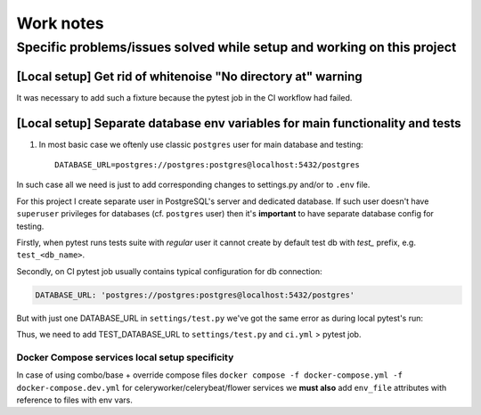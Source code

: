 Work notes
==========

Specific problems/issues solved while setup and working on this project
-----------------------------------------------------------------------

[Local setup] Get rid of whitenoise "No directory at" warning
^^^^^^^^^^^^^^^^^^^^^^^^^^^^^^^^^^^^^^^^^^^^^^^

It was necessary to add such a fixture because the pytest job in the CI workflow had failed.

.. code-block::
   :caption: price_navigator/conftest.py

    @pytest.fixture(autouse=True)
    def whitenoise_autorefresh(settings):
        """
        Get rid of whitenoise "No directory at" warning, as it's not helpful when running tests.
        NB: https://whitenoise.readthedocs.io/en/latest/django.html#WHITENOISE_AUTOREFRESH

        Related:
            - https://github.com/evansd/whitenoise/issues/215
            - https://github.com/evansd/whitenoise/issues/191
            - https://github.com/evansd/whitenoise/commit/4204494d44213f7a51229de8bc224cf6d84c01eb
        """
        settings.WHITENOISE_AUTOREFRESH = True


[Local setup] Separate database env variables for main functionality and tests
^^^^^^^^^^^^^^^^^^^^^^^^^^^^^^^^^^^^^^^^^^^^^^^^^^^^^^^^^^^^^^^^

1. In most basic case we oftenly use classic ``postgres`` user for main database and testing::

    DATABASE_URL=postgres://postgres:postgres@localhost:5432/postgres

In such case all we need is just to add corresponding changes to settings.py and/or to ``.env`` file.

For this project I create separate user in PostgreSQL's server and dedicated database.
If such user doesn't have ``superuser`` privileges for databases (cf. ``postgres`` user) then it's **important** to have separate database config for testing.

Firstly, when pytest runs tests suite with *regular* user it cannot create by default test db with *test_* prefix, e.g. ``test_<db_name>``.

.. code-block::
   :caption: example of pytest's traceback

    self = <django.db.backends.utils.CursorWrapper object at 0x7f1ab6a5ef80>, sql = 'CREATE DATABASE "test_price_navigator" ', params = None
    ignored_wrapper_args = (False, {'connection': <DatabaseWrapper vendor='postgresql' alias='__no_db__'>, 'cursor': <django.db.backends.utils.CursorWrapper object at 0x7f1ab6a5ef80>})
    _ _ _ _ _ _ _ _ _ _ _ _ _ _ _ _ _ _ _ _ _ _ _ _ _ _ _ _ _ _ _ _ _ _ _ _ _ _ _ _ _ _ _ _ _ _ _ _ _ _ _ _ _ _ _ _ _ _ _ _ _ _ _ _ _ _ _ _ _ _ _ _ _ _ _ _ _ _ _ _ _ _ _ _ _ _ _ _ _ _ _ _ _ _ _ _ _ _ _ _ _ _ _ _
    self = <django.db.utils.DatabaseErrorWrapper object at 0x7f1ab6a5ee00>, exc_type = <class 'psycopg2.errors.InsufficientPrivilege'>, exc_value = InsufficientPrivilege('permission denied to create database\n')
    traceback = <traceback object at 0x7f1ab6a76c00>
    Got an error creating the test database: permission denied to create database

Secondly, on CI pytest job usually contains typical configuration for db connection:

.. code-block::

    DATABASE_URL: 'postgres://postgres:postgres@localhost:5432/postgres'

But with just one DATABASE_URL in ``settings/test.py`` we've got the same error as during local pytest's run:

.. code-block::
   :caption: example of pytest's traceback on CI

    dsn = 'dbname=postgres client_encoding=UTF8 host=test_price_navigator'
    connection_factory = None, cursor_factory = <class 'psycopg2.extensions.cursor'>
    kwargs = {'client_encoding': 'UTF8', 'dbname': 'postgres', 'host': 'test_price_navigator'}
    kwasync = {}

    E  RuntimeWarning: Normally Django will use a connection to the 'postgres' database to avoid running initialization queries against the production database when it's not needed (for example, when running tests). Django was unable to create a connection to the 'postgres' database and will use the first PostgreSQL database instead.

Thus, we need to add TEST_DATABASE_URL to ``settings/test.py`` and ``ci.yml`` > pytest job.

Docker Compose services local setup specificity
~~~~~~~~~~~~~~~~~~~~~~~~~~~~~~~~~~~~~~~~~~~~~~~

In case of using combo/base + override compose files ``docker compose -f docker-compose.yml -f docker-compose.dev.yml`` for celeryworker/celerybeat/flower services we **must also** add ``env_file`` attributes with reference to files with env vars.

